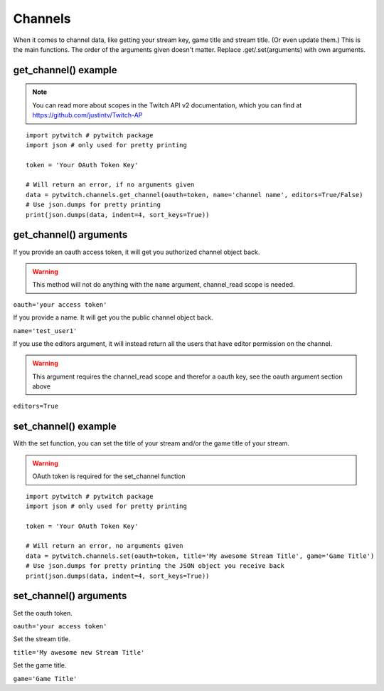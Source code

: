 Channels
========

When it comes to channel data, like getting your stream key, game title and stream title. (Or even update them.) This is the main functions. The order of the arguments given doesn't matter. Replace .get/.set(arguments) with own arguments.

get_channel() example
---------------------

.. note::
	You can read more about scopes in the Twitch API v2 documentation, which you can find at https://github.com/justintv/Twitch-AP

::

	import pytwitch # pytwitch package
	import json # only used for pretty printing

	token = 'Your OAuth Token Key'

	# Will return an error, if no arguments given
	data = pytwitch.channels.get_channel(oauth=token, name='channel name', editors=True/False)
	# Use json.dumps for pretty printing
	print(json.dumps(data, indent=4, sort_keys=True))

get_channel() arguments
-----------------------

If you provide an oauth access token, it will get you authorized channel object back.

.. warning::
	This method will not do anything with the ``name`` argument, channel_read scope is needed.

``oauth='your access token'``

If you provide a name. It will get you the public channel object back.

``name='test_user1'``

If you use the editors argument, it will instead return all the users that have editor permission on the channel.

.. warning::
	This argument requires the channel_read scope and therefor a oauth key, see the oauth argument section above

``editors=True``

set_channel() example
---------------------

With the set function, you can set the title of your stream and/or the game title of your stream.

.. warning::
	OAuth token is required for the set_channel function

::

	import pytwitch # pytwitch package
	import json # only used for pretty printing

	token = 'Your OAuth Token Key'

	# Will return an error, no arguments given
	data = pytwitch.channels.set(oauth=token, title='My awesome Stream Title', game='Game Title')
	# Use json.dumps for pretty printing the JSON object you receive back
	print(json.dumps(data, indent=4, sort_keys=True))

set_channel() arguments
-----------------------

Set the oauth token.

``oauth='your access token'``

Set the stream title.

``title='My awesome new Stream Title'``

Set the game title.

``game='Game Title'``
